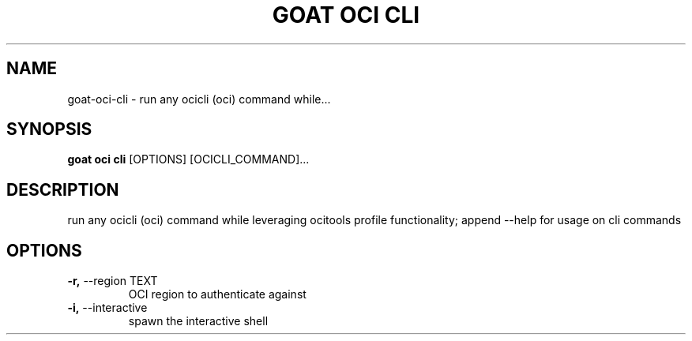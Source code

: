 .TH "GOAT OCI CLI" "1" "2023-09-21" "2023.9.20.2226" "goat oci cli Manual"
.SH NAME
goat\-oci\-cli \- run any ocicli (oci) command while...
.SH SYNOPSIS
.B goat oci cli
[OPTIONS] [OCICLI_COMMAND]...
.SH DESCRIPTION
run any ocicli (oci) command while leveraging ocitools profile functionality; append --help for usage on cli commands
.SH OPTIONS
.TP
\fB\-r,\fP \-\-region TEXT
OCI region to authenticate against
.TP
\fB\-i,\fP \-\-interactive
spawn the interactive shell

